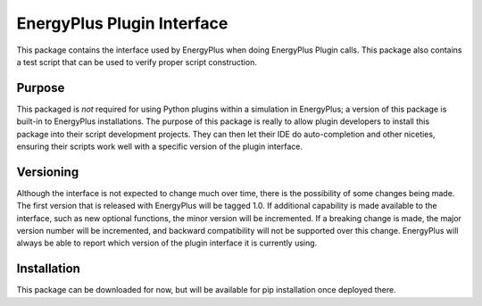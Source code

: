 EnergyPlus Plugin Interface
===========================

This package contains the interface used by EnergyPlus when doing EnergyPlus Plugin calls.
This package also contains a test script that can be used to verify proper script construction.

Purpose
-------

This packaged is *not* required for using Python plugins within a simulation in EnergyPlus; a version of this package is built-in to EnergyPlus installations.
The purpose of this package is really to allow plugin developers to install this package into their script development projects.
They can then let their IDE do auto-completion and other niceties, ensuring their scripts work well with a specific version of the plugin interface.

Versioning
----------

Although the interface is not expected to change much over time, there is the possibility of some changes being made.
The first version that is released with EnergyPlus will be tagged 1.0.
If additional capability is made available to the interface, such as new optional functions, the minor version will be incremented.
If a breaking change is made, the major version number will be incremented, and backward compatibility will not be supported over this change.
EnergyPlus will always be able to report which version of the plugin interface it is currently using.

Installation
------------

This package can be downloaded for now, but will be available for pip installation once deployed there.

